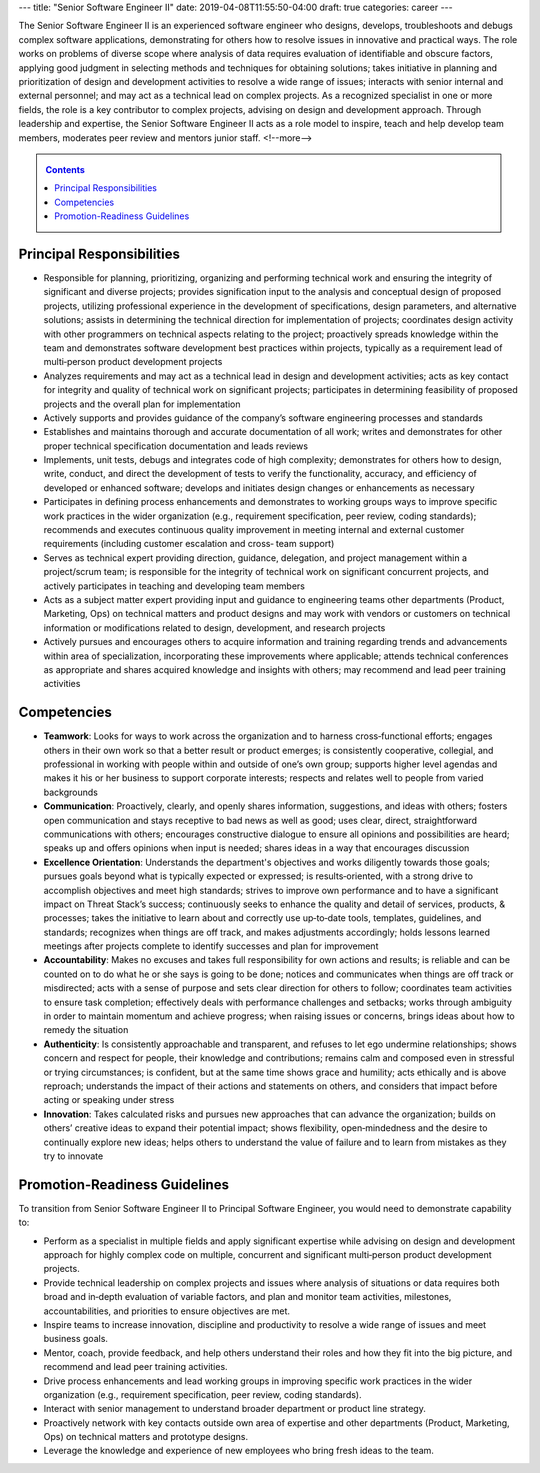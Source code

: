 ---
title: "Senior Software Engineer II"
date: 2019-04-08T11:55:50-04:00
draft: true
categories: career
---

The Senior Software Engineer II is an experienced software engineer who designs, develops, troubleshoots and debugs complex software applications, demonstrating for others how to resolve issues in innovative and practical ways. The role works on problems of diverse scope where analysis of data requires evaluation of identifiable and obscure factors, applying good judgment in selecting methods and techniques for obtaining solutions; takes initiative in planning and prioritization of design and development activities to resolve a wide range of issues; interacts with senior internal and external personnel; and may act as a technical lead on complex projects. As a recognized specialist in one or more fields, the role is a key contributor to complex projects, advising on design and development approach. Through leadership and expertise, the Senior Software Engineer II acts as a role model to inspire, teach and help develop team members, moderates peer review and mentors junior staff.
<!--more-->

.. _contents:

.. contents:: Contents
   :class: sidebar

Principal Responsibilities
**************************

* Responsible for planning, prioritizing, organizing and performing technical work and ensuring the integrity of significant and diverse projects; provides signification input to the analysis and conceptual design of proposed projects, utilizing professional experience in the development of specifications, design parameters, and alternative solutions; assists in determining the technical direction for implementation of projects; coordinates design activity with other programmers on technical aspects relating to the project; proactively spreads knowledge within the team and demonstrates software development best practices within projects, typically as a requirement lead of multi‐person product development projects
* Analyzes requirements and may act as a technical lead in design and development activities; acts as key contact for integrity and quality of technical work on significant projects; participates in determining feasibility of proposed projects and the overall plan for implementation
* Actively supports and provides guidance of the company’s software engineering processes and standards
* Establishes and maintains thorough and accurate documentation of all work; writes and demonstrates for other proper technical specification documentation and leads reviews
* Implements, unit tests, debugs and integrates code of high complexity; demonstrates for others how to design, write, conduct, and direct the development of tests to verify the functionality, accuracy, and efficiency of developed or enhanced software; develops and initiates design changes or enhancements as necessary
* Participates in defining process enhancements and demonstrates to working groups ways to improve specific work practices in the wider organization (e.g., requirement specification, peer review, coding standards); recommends and executes continuous quality improvement in meeting internal and external customer requirements (including customer escalation and cross‐ team support)
* Serves as technical expert providing direction, guidance, delegation, and project management within a project/scrum team; is responsible for the integrity of technical work on significant concurrent projects, and actively participates in teaching and developing team members
* Acts as a subject matter expert providing input and guidance to engineering teams other departments (Product, Marketing, Ops) on technical matters and product designs and may work with vendors or customers on technical information or modifications related to design, development, and research projects
* Actively pursues and encourages others to acquire information and training regarding trends and advancements within area of specialization, incorporating these improvements where applicable; attends technical conferences as appropriate and shares acquired knowledge and insights with others; may recommend and lead peer training activities

Competencies
************

* **Teamwork**: Looks for ways to work across the organization and to harness cross‐functional efforts; engages others in their own work so that a better result or product emerges; is consistently cooperative, collegial, and professional in working with people within and outside of one’s own group; supports higher level agendas and makes it his or her business to support corporate interests; respects and relates well to people from varied backgrounds
* **Communication**: Proactively, clearly, and openly shares information, suggestions, and ideas with others; fosters open communication and stays receptive to bad news as well as good; uses clear, direct, straightforward communications with others; encourages constructive dialogue to ensure all opinions and possibilities are heard; speaks up and offers opinions when input is needed; shares ideas in a way that encourages discussion
* **Excellence Orientation**: Understands the department's objectives and works diligently towards those goals; pursues goals beyond what is typically expected or expressed; is results‐oriented, with a strong drive to accomplish objectives and meet high standards; strives to improve own performance and to have a significant impact on Threat Stack’s success; continuously seeks to enhance the quality and detail of services, products, & processes; takes the initiative to learn about and correctly use up‐to‐date tools, templates, guidelines, and standards; recognizes when things are off track, and makes adjustments accordingly; holds lessons learned meetings after projects complete to identify successes and plan for improvement
* **Accountability**: Makes no excuses and takes full responsibility for own actions and results; is reliable and can be counted on to do what he or she says is going to be done; notices and communicates when things are off track or misdirected; acts with a sense of purpose and sets clear direction for others to follow; coordinates team activities to ensure task completion; effectively deals with performance challenges and setbacks; works through ambiguity in order to maintain momentum and achieve progress; when raising issues or concerns, brings ideas about how to remedy the situation
* **Authenticity**: Is consistently approachable and transparent, and refuses to let ego undermine relationships; shows concern and respect for people, their knowledge and contributions; remains calm and composed even in stressful or trying circumstances; is confident, but at the same time shows grace and humility; acts ethically and is above reproach; understands the impact of their actions and statements on others, and considers that impact before acting or speaking under stress
* **Innovation**: Takes calculated risks and pursues new approaches that can advance the organization; builds on others’ creative ideas to expand their potential impact; shows flexibility, open‐mindedness and the desire to continually explore new ideas; helps others to understand the value of failure and to learn from mistakes as they try to innovate

Promotion-Readiness Guidelines
******************************

To transition from Senior Software Engineer II to Principal Software Engineer, you would need to demonstrate capability to:

* Perform as a specialist in multiple fields and apply significant expertise while advising on design and development approach for highly complex code on multiple, concurrent and significant multi‐person product development projects.
* Provide technical leadership on complex projects and issues where analysis of situations or data requires both broad and in‐depth evaluation of variable factors, and plan and monitor team activities, milestones, accountabilities, and priorities to ensure objectives are met.
* Inspire teams to increase innovation, discipline and productivity to resolve a wide range of issues and meet business goals.
* Mentor, coach, provide feedback, and help others understand their roles and how they fit into the big picture, and recommend and lead peer training activities.
* Drive process enhancements and lead working groups in improving specific work practices in the wider organization (e.g., requirement specification, peer review, coding standards).
* Interact with senior management to understand broader department or product line strategy.
* Proactively network with key contacts outside own area of expertise and other departments (Product, Marketing, Ops) on technical matters and prototype designs.
* Leverage the knowledge and experience of new employees who bring fresh ideas to the team.
